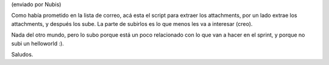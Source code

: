 .. title: Foto by Mail


(enviado por Nubis)

Como había prometido en la lista de correo, acá esta el script para extraer los attachments, por un lado extrae los attachments, y después los sube. La parte de subirlos es lo que menos les va a interesar (creo).

Nada del otro mundo, pero lo subo porque está un poco relacionado con lo que van a hacer en el sprint, y porque no subi un helloworld :).

Saludos.



